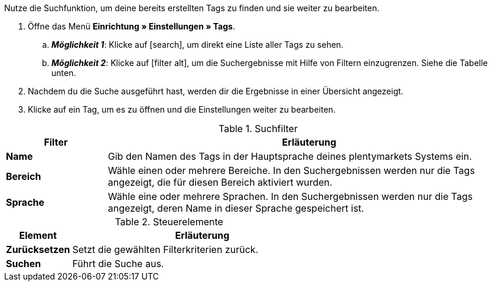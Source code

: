 
Nutze die Suchfunktion, um deine bereits erstellten Tags zu finden und sie weiter zu bearbeiten.

. Öffne das Menü *Einrichtung » Einstellungen » Tags*.
.. *_Möglichkeit 1_*: Klicke auf icon:search[role="darkGrey"], um direkt eine Liste aller Tags zu sehen.
.. *_Möglichkeit 2_*: Klicke auf icon:filter_alt[set=material, role="darkGrey"], um die Suchergebnisse mit Hilfe von Filtern einzugrenzen.
Siehe die Tabelle unten.
. Nachdem du die Suche ausgeführt hast, werden dir die Ergebnisse in einer Übersicht angezeigt.
. Klicke auf ein Tag, um es zu öffnen und die Einstellungen weiter zu bearbeiten.

.Suchfilter
[cols="1,4a"]
|====
|Filter |Erläuterung

| *Name*
|Gib den Namen des Tags in der Hauptsprache deines plentymarkets Systems ein.

| *Bereich*
|Wähle einen oder mehrere Bereiche. In den Suchergebnissen werden nur die Tags angezeigt, die für diesen Bereich aktiviert wurden.

| *Sprache*
|Wähle eine oder mehrere Sprachen. In den Suchergebnissen werden nur die Tags angezeigt, deren Name in dieser Sprache gespeichert ist.

|====

.Steuerelemente
[cols="1,4a"]
|====
|Element |Erläuterung

| *Zurücksetzen*
|Setzt die gewählten Filterkriterien zurück.

| *Suchen*
|Führt die Suche aus.
|====



////
Nutze die Suchfunktion, um deine bereits erstellten Tags zu finden und sie weiter zu bearbeiten.

. Öffne das Menü *Einrichtung » Einstellungen » Tags*.
.. *_Möglichkeit 1_*: Klicke auf icon:search[role="darkGrey"], um direkt eine Liste aller Tags zu sehen.
.. *_Möglichkeit 2_*: Gib eine Zahl oder einen Text in das Suchfeld ein und klicke auf einen der automatischen Vorschläge.
Klicke dann auf icon:search[role="darkGrey"], um die Suche auszuführen.
.. *_Möglichkeit 3_*: Klicke auf icon:tune[set=material, role="darkGrey"], um die Suchergebnisse mit Hilfe von Filtern einzugrenzen.
Siehe die Tabelle unten.

#image::artikel:standard-suche.gif[]#

.Suchfilter
[cols="1,4a"]
|====
|Filter |Erläuterung

| *ID*
|Gib die ID eines Tags ein.

*_Hinweis_*: Die Tag-ID ist nicht änderbar und dient zur eindeutigen Kennzeichnung eines Tags.
Dieses Suchfeld ist also nützlich, wenn du ein ganz bestimmtes Tag finden willst.

| *Name*
|Gib den Namen eines Tags ein.

*_Hinweis_*: Dies ist eine unscharfe Suche.
Die Suchergebnisse enthalten also auch Tags, deren Namen dem eingegebenen Text ähnlich sind.

*_Beispiel_*: Gibst du "samm" ein, werden auch die Tags "Sammlerstück" und "Sammlung" gefunden.

| *Verfügbarkeit*
|Wähle einen oder mehrere Verfügbarkeiten.

*_Hinweis_*: Dies ist eine "Oder"-Suche.
Wählst du also die Verfügbarkeiten "Kategorie" und "Variante", liefert die Suche Tags, die für Kategorien _oder_ für Varianten aktiviert wurden.

|====

.Steuerelemente
[cols="1,4a"]
|====
|Element |Erläuterung

| icon:undo[role="darkGrey"]
|Setzt die gewählten Filterkriterien zurück.

| icon:search[role="darkGrey"] *SUCHEN*
|Führt die Suche aus.
|====

[.collapseBox]
.*Filtereinstellungen können auch gespeichert werden*
--

Wenn du eine Suche ausführst, werden deine gewählten Sucheinstellungen oben als so genannte "Chips" dargestellt.
Diese Sucheinstellungen kannst du speichern, um sie in Zukunft schneller und einfacher wieder verwenden zu können.

[.instruction]
Aktuellen Filter speichern:

. Führe eine Suche aus.
. Klicke auf *Gespeicherte Filter* (icon:bookmarks[set=material, role="darkGrey"]).
. Klicke auf icon:bookmark_border[set=material, role="darkGrey"] *Aktuellen Filter speichern*.
. Gib einen Namen ein und schalte die optionalen Einstellungen bei Bedarf ein (icon:toggle_on[set=material, role="blue"]).
. Klicke auf *Speichern*. +
→ Die Filtereinstellungen erscheinen nun unter *Gespeicherte Filter* (icon:bookmarks[set=material, role="darkGrey"]).

#image::artikel:vorlage-speichern.gif[]#

[cols="1,4a"]
|====
|Element |Erläuterung

| *Als Standard festlegen*
|
icon:toggle_on[set=material, role="blue"] = Wenn du das Menü *Einrichtung » Einstellungen » Tags* öffnest, werden die Filtereinstellungen bereits vorausgewählt sein und die Suche wird automatisch mit diesen Einstellungen gestartet.

icon:toggle_off[set=material, role="darkGrey"] = Die Filtereinstellungen werden nicht bereits vorausgewählt sein.

| *Filter für alle Benutzer erstellen*
|
icon:toggle_on[set=material, role="blue"] = Die Filtervoreinstellungen werden für alle Benutzerkonten sichtbar sein.

icon:toggle_off[set=material, role="darkGrey"] = Die Filtervoreinstellungen werden nur für dein eigenes Benutzerkonto sichtbar sein.

|====

[.instruction]
Gespeicherte Filter anwenden:

. Klicke auf *Gespeicherte Filter* (icon:bookmarks[set=material, role="darkGrey"]).
. Klicke auf eine bereits erstellte Filtervoreinstellung. +
→ Die Suche wird ausgeführt und die verwendeten Sucheinstellungen werden oben als so genannte "Chips" dargestellt.

--

. Nachdem du die Suche ausgeführt hast, werden dir die Ergebnisse in einer Übersicht angezeigt.
.. *_Möglichkeit 1_*: Klicke auf ein Tag, um es zu öffnen und die Einstellungen weiter zu bearbeiten.
.. *_Möglichkeit 2_*: Wähle mehrere Tags aus (icon:check-square[role="blue"]) und klicke auf das Stiftsymbol (icon:pencil[role="darkGrey"]).
Dies öffnet alle gewählten Tags gleichzeitig und du kannst die Einstellungen weiter bearbeiten.

#image::artikel:vorlage-speichern.gif[]#

////
